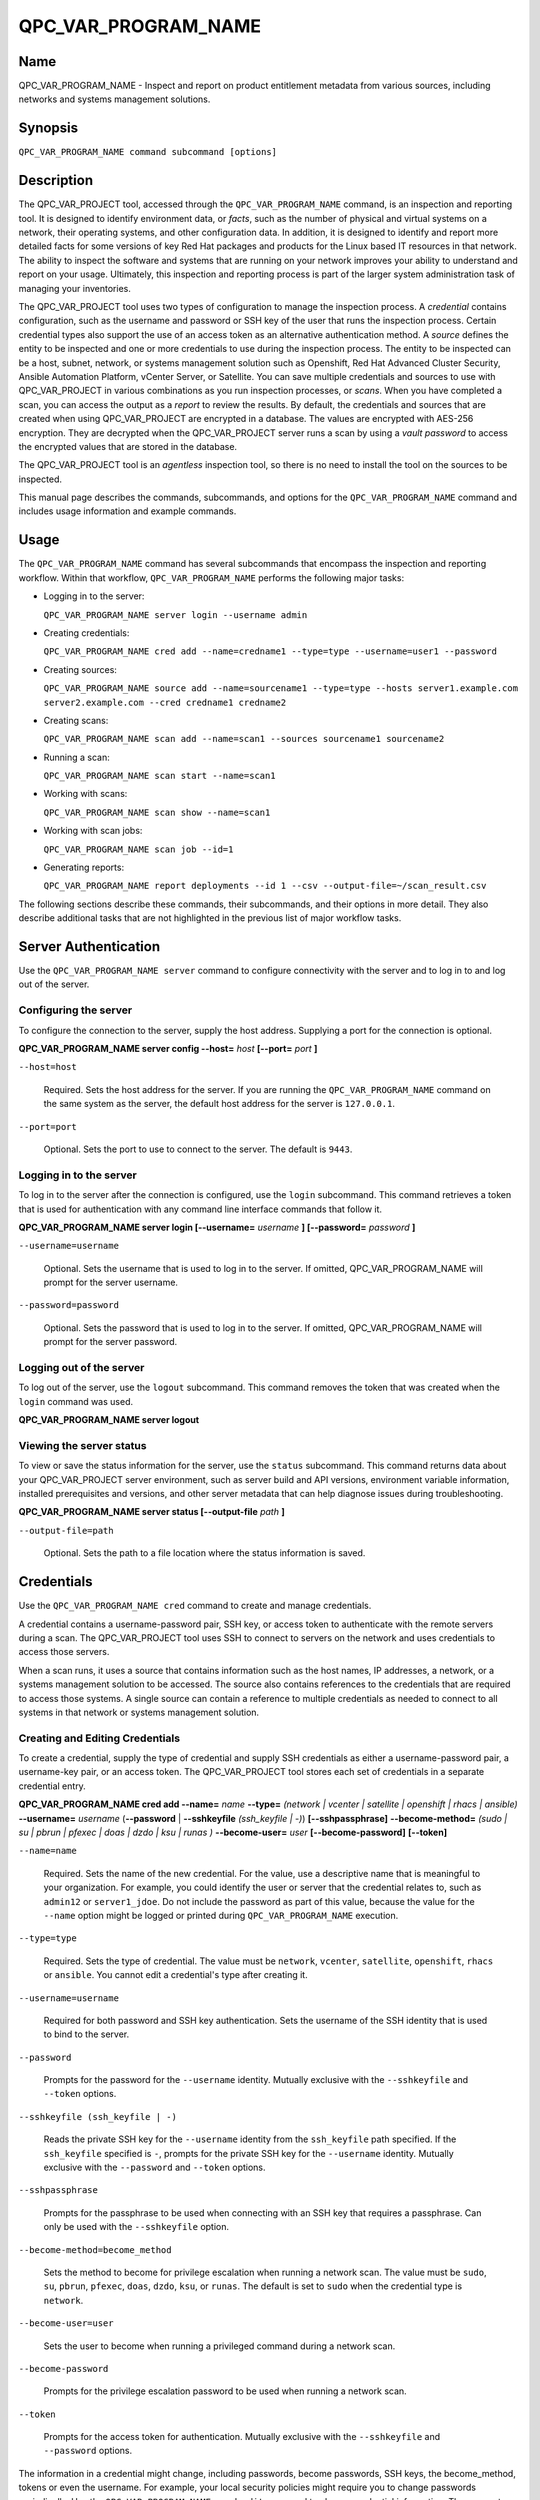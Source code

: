 QPC_VAR_PROGRAM_NAME
==========================

Name
----

QPC_VAR_PROGRAM_NAME - Inspect and report on product entitlement metadata from various sources, including networks and systems management solutions.


Synopsis
--------

``QPC_VAR_PROGRAM_NAME command subcommand [options]``

Description
-----------

The QPC_VAR_PROJECT tool, accessed through the ``QPC_VAR_PROGRAM_NAME`` command, is an inspection and reporting tool. It is designed to identify environment data, or *facts*, such as the number of physical and virtual systems on a network, their operating systems, and other configuration data. In addition, it is designed to identify and report more detailed facts for some versions of key Red Hat packages and products for the Linux based IT resources in that network. The ability to inspect the software and systems that are running on your network improves your ability to understand and report on your usage. Ultimately, this inspection and reporting process is part of the larger system administration task of managing your inventories.

The QPC_VAR_PROJECT tool uses two types of configuration to manage the inspection process. A *credential* contains configuration, such as the username and password or SSH key of the user that runs the inspection process. Certain credential types also support the use of an access token as an alternative authentication method. A *source* defines the entity to be inspected and one or more credentials to use during the inspection process. The entity to be inspected can be a host, subnet, network, or systems management solution such as Openshift, Red Hat Advanced Cluster Security, Ansible Automation Platform, vCenter Server, or Satellite. You can save multiple credentials and sources to use with QPC_VAR_PROJECT in various combinations as you run inspection processes, or *scans*. When you have completed a scan, you can access the output as a *report* to review the results.
By default, the credentials and sources that are created when using QPC_VAR_PROJECT are encrypted in a database. The values are encrypted with AES-256 encryption. They are decrypted when the QPC_VAR_PROJECT server runs a scan by using a *vault password* to access the encrypted values that are stored in the database.

The QPC_VAR_PROJECT tool is an *agentless* inspection tool, so there is no need to install the tool on the sources to be inspected.

This manual page describes the commands, subcommands, and options for the ``QPC_VAR_PROGRAM_NAME`` command and includes usage information and example commands.

Usage
-----

The ``QPC_VAR_PROGRAM_NAME`` command has several subcommands that encompass the inspection and reporting workflow. Within that workflow, ``QPC_VAR_PROGRAM_NAME`` performs the following major tasks:

* Logging in to the server:

  ``QPC_VAR_PROGRAM_NAME server login --username admin``

* Creating credentials:

  ``QPC_VAR_PROGRAM_NAME cred add --name=credname1 --type=type --username=user1 --password``

* Creating sources:

  ``QPC_VAR_PROGRAM_NAME source add --name=sourcename1 --type=type --hosts server1.example.com server2.example.com --cred credname1 credname2``

* Creating scans:

  ``QPC_VAR_PROGRAM_NAME scan add --name=scan1 --sources sourcename1 sourcename2``

* Running a scan:

  ``QPC_VAR_PROGRAM_NAME scan start --name=scan1``

* Working with scans:

  ``QPC_VAR_PROGRAM_NAME scan show --name=scan1``

* Working with scan jobs:

  ``QPC_VAR_PROGRAM_NAME scan job --id=1``

* Generating reports:

  ``QPC_VAR_PROGRAM_NAME report deployments --id 1 --csv --output-file=~/scan_result.csv``

The following sections describe these commands, their subcommands, and their options in more detail. They also describe additional tasks that are not highlighted in the previous list of major workflow tasks.

Server Authentication
---------------------

Use the ``QPC_VAR_PROGRAM_NAME server`` command to configure connectivity with the server and to log in to and log out of the server.

Configuring the server
~~~~~~~~~~~~~~~~~~~~~~

To configure the connection to the server, supply the host address. Supplying a port for the connection is optional.

**QPC_VAR_PROGRAM_NAME server config --host=** *host* **[--port=** *port* **]**

``--host=host``

  Required. Sets the host address for the server. If you are running the ``QPC_VAR_PROGRAM_NAME`` command on the same system as the server, the default host address for the server is ``127.0.0.1``.

``--port=port``

  Optional. Sets the port to use to connect to the server. The default is ``9443``.


Logging in to the server
~~~~~~~~~~~~~~~~~~~~~~~~

To log in to the server after the connection is configured, use the ``login`` subcommand. This command retrieves a token that is used for authentication with any command line interface commands that follow it.

**QPC_VAR_PROGRAM_NAME server login [--username=** *username* **] [--password=** *password* **]**

``--username=username``

  Optional. Sets the username that is used to log in to the server. If omitted, QPC_VAR_PROGRAM_NAME will prompt for the server username.

``--password=password``

  Optional. Sets the password that is used to log in to the server. If omitted, QPC_VAR_PROGRAM_NAME will prompt for the server password.


Logging out of the server
~~~~~~~~~~~~~~~~~~~~~~~~~

To log out of the server, use the ``logout`` subcommand. This command removes the token that was created when the ``login`` command was used.

**QPC_VAR_PROGRAM_NAME server logout**


Viewing the server status
~~~~~~~~~~~~~~~~~~~~~~~~~

To view or save the status information for the server, use the ``status`` subcommand. This command returns data about your QPC_VAR_PROJECT server environment, such as server build and API versions, environment variable information, installed prerequisites and versions, and other server metadata that can help diagnose issues during troubleshooting.

**QPC_VAR_PROGRAM_NAME server status [--output-file** *path* **]**

``--output-file=path``

  Optional. Sets the path to a file location where the status information is saved.


Credentials
-----------

Use the ``QPC_VAR_PROGRAM_NAME cred`` command to create and manage credentials.

A credential contains a username-password pair, SSH key, or access token to authenticate with the remote servers during a scan. The QPC_VAR_PROJECT tool uses SSH to connect to servers on the network and uses credentials to access those servers.

When a scan runs, it uses a source that contains information such as the host names, IP addresses, a network, or a systems management solution to be accessed. The source also contains references to the credentials that are required to access those systems. A single source can contain a reference to multiple credentials as needed to connect to all systems in that network or systems management solution.

Creating and Editing Credentials
~~~~~~~~~~~~~~~~~~~~~~~~~~~~~~~~

To create a credential, supply the type of credential and supply SSH credentials as either a username-password pair, a username-key pair, or an access token. The QPC_VAR_PROJECT tool stores each set of credentials in a separate credential entry.

**QPC_VAR_PROGRAM_NAME cred add --name=** *name* **--type=** *(network | vcenter | satellite | openshift | rhacs | ansible)* **--username=** *username* (**--password** | **--sshkeyfile** *(ssh_keyfile | -)*) **[--sshpassphrase]** **--become-method=** *(sudo | su | pbrun | pfexec | doas | dzdo | ksu | runas )* **--become-user=** *user* **[--become-password]** **[--token]**

``--name=name``

  Required. Sets the name of the new credential. For the value, use a descriptive name that is meaningful to your organization. For example, you could identify the user or server that the credential relates to, such as ``admin12`` or ``server1_jdoe``. Do not include the password as part of this value, because the value for the ``--name`` option might be logged or printed during ``QPC_VAR_PROGRAM_NAME`` execution.

``--type=type``

  Required. Sets the type of credential. The value must be ``network``, ``vcenter``, ``satellite``, ``openshift``, ``rhacs`` or ``ansible``. You cannot edit a credential's type after creating it.

``--username=username``

  Required for both password and SSH key authentication. Sets the username of the SSH identity that is used to bind to the server.

``--password``

  Prompts for the password for the ``--username`` identity. Mutually exclusive with the ``--sshkeyfile`` and ``--token`` options.

``--sshkeyfile (ssh_keyfile | -)``

  Reads the private SSH key for the ``--username`` identity from the ``ssh_keyfile`` path specified. If the ``ssh_keyfile`` specified is ``-``, prompts for the private SSH key for the ``--username`` identity. Mutually exclusive with the ``--password`` and ``--token`` options.

``--sshpassphrase``

  Prompts for the passphrase to be used when connecting with an SSH key that requires a passphrase. Can only be used with the ``--sshkeyfile`` option.

``--become-method=become_method``

  Sets the method to become for privilege escalation when running a network scan. The value must be ``sudo``, ``su``, ``pbrun``, ``pfexec``, ``doas``, ``dzdo``, ``ksu``, or ``runas``. The default is set to ``sudo`` when the credential type is ``network``.

``--become-user=user``

  Sets the user to become when running a privileged command during a network scan.

``--become-password``

  Prompts for the privilege escalation password to be used when running a network scan.

``--token``

  Prompts for the access token for authentication. Mutually exclusive with the ``--sshkeyfile`` and ``--password`` options.

The information in a credential might change, including passwords, become passwords, SSH keys, the become_method, tokens or even the username. For example, your local security policies might require you to change passwords periodically. Use the ``QPC_VAR_PROGRAM_NAME cred edit`` command to change credential information. The parameters for ``QPC_VAR_PROGRAM_NAME cred edit`` are the same as those for ``QPC_VAR_PROGRAM_NAME cred add``.

**QPC_VAR_PROGRAM_NAME cred edit --name=** *name* **--username=** *username* (**--password** | **--sshkeyfile** *(ssh_keyfile | -)*) **[--sshpassphrase]** **--become-method=** *(sudo | su | pbrun | pfexec | doas | dzdo | ksu | runas )* **--become-user=** *user* **[--become-password]** **[--token]**

Listing and Showing Credentials
~~~~~~~~~~~~~~~~~~~~~~~~~~~~~~~

The ``QPC_VAR_PROGRAM_NAME cred list`` command returns the details for every credential that is configured for QPC_VAR_PROJECT. This output includes the name and username for each entry. Secret values such as passwords and tokens are never displated in the output.

**QPC_VAR_PROGRAM_NAME cred list --type=** *(network | vcenter | satellite | openshift | rhacs | ansible)*

``--type=type``

  Optional.  Filters the results by credential type.  The value must be ``network``, ``vcenter``, ``satellite``, ``openshift``, ``rhacs``, or ``ansible``.

The ``QPC_VAR_PROGRAM_NAME cred show`` command is the same as the ``QPC_VAR_PROGRAM_NAME cred list`` command, except that it returns details for a single specified credential.

**QPC_VAR_PROGRAM_NAME cred show --name=** *name*

``--name=name``

  Required. Contains the name of the credential entry to display.


Clearing Credentials
~~~~~~~~~~~~~~~~~~~~

As the network infrastructure changes, it might be necessary to delete some credentials. Use the ``clear`` subcommand to delete credentials.

**IMPORTANT:** Remove or change the credential from any source that uses it *before* clearing a credential. Otherwise, any attempt to use the source to run a scan runs the command with a nonexistent credential, an action that causes the ``QPC_VAR_PROGRAM_NAME`` command to fail.

**QPC_VAR_PROGRAM_NAME cred clear (--name** *name* **| --all)**

``--name=name``

  Contains the credential to clear. Mutually exclusive with the ``--all`` option.

``--all``

  Clears all credentials. Mutually exclusive with the ``--name`` option.


Sources
-------

Use the ``QPC_VAR_PROGRAM_NAME source`` command to create and manage sources.

A source contains a single entity or a set of multiple entities that are to be inspected. A source can be one or more physical machines, virtual machines, or containers, or it can be a collection of network information, including IP addresses or host names, or it can be information about a systems management solution such as Openshift, Red Hat Advanced Cluster Security, Ansible Automation Platform, vCenter Server, or Satellite. The source also contains information about the SSH ports and SSH credentials that are needed to access the systems to be inspected. The SSH credentials are provided through reference to one or more of the QPC_VAR_PROJECT credentials that you configure.

When you configure a scan, it contains references to one or more sources, including the credentials that are provided in each source. Therefore, you can reference sources in different scan configurations for various purposes, for example, to scan your entire infrastructure or a specific sector of that infrastructure.

Creating and Editing Sources
~~~~~~~~~~~~~~~~~~~~~~~~~~~~

To create a source, supply the type of source with the ``type`` option, one or more host names or IP addresses to connect to with the ``--hosts`` option, and the credentials needed to access those systems with the ``--cred`` option. The ``QPC_VAR_PROGRAM_NAME source`` command allows multiple entries for the ``hosts`` and ``cred`` options. Therefore, a single source can access a collection of servers and subnets as needed to create an accurate and complete scan.

**QPC_VAR_PROGRAM_NAME source add --name=** *name*  **--type=** *(network | vcenter | satellite | openshift | rhacs | ansible)* **--hosts** *ip_address* **--cred** *credential* **[--exclude-hosts** *ip_address* **]** **[--port=** *port* **]** **[--use-paramiko=** *(True | False)* **]** **[--ssl-cert-verify=** *(True | False)* **]** **[--ssl-protocol=** *protocol* **]** **[--disable-ssl=** *(True | False)* **]**

``--name=name``

  Required. Sets the name of the new source. For the value, use a descriptive name that is meaningful to your organization, such as ``APSubnet`` or ``Lab3``.

``--type=type``

  Required. Sets the type of source.  The value must be ``network``, ``vcenter``, ``satellite``, ``openshift``, ``rhacs``, or ``ansible``. The type cannot be edited after a source is created.

``--hosts ip_address``

  Sets the host name, IP address, or IP address range to use when running a scan. You can also provide a path for a file that contains a list of host names or IP addresses or ranges, where each item is on a separate line. The following examples show several different formats that are allowed as values for the ``--hosts`` option:

  * A specific host name:

    ``--hosts server.example.com``

  * A specific IP address:

    ``--hosts 192.0.2.19``

  * An IP address range, provided in CIDR or Ansible notation. This value is only valid for the ``network`` type:

    ``--hosts 192.0.2.[0:255]``
    or
    ``--hosts 192.0.2.0/24``

  * A file:

    ``--hosts /home/user1/hosts_file``

``--exclude-hosts ip_address``

  Optional. Sets the host name, IP address, or IP address range to exclude when running a scan. Values for this option use the same formatting as the ``--hosts`` option examples.

``--cred credential``

  Contains the name of the credential to use to authenticate to the systems that are being scanned. If the individual systems that are being scanned each require different authentication credentials, you can use more than one credential. To add multiple credentials to the source, separate each value with a space, for example:

  ``--cred first_auth second_auth``

  **IMPORTANT:** A credential must exist before you attempt to use it in a source. A credential must be of the same type as the source.

``--port=port``

  Optional. Sets a port to be used for the scan. This value supports connection and inspection on a non-standard port. By default, a Network scan uses port 22, vCenter, Ansible, RHACS and Satellite scans use port 443, and an Openshift scan uses port 6443.

``--use-paramiko=(True | False)``

  Optional. Changes the Ansible connection method from the default open-ssh to the python ssh implementation.

``--ssl-cert-verify=(True | False)``

  Optional. Determines whether SSL certificate validation will be performed for the scan.

``--ssl-protocol=protocol``

  Optional. Determines the SSL protocol to be used for a secure connection during the scan. The value must be ``SSLv23``, ``TLSv1``, ``LSv1_1``, or ``TLSv1_2``.

``--disable-ssl=(True | False)``

  Optional. Determines whether SSL communication will be disabled for the scan.

The information in a source might change as the structure of the network changes. Use the ``QPC_VAR_PROGRAM_NAME source edit`` command to edit a source to accommodate those changes.

Although ``QPC_VAR_PROGRAM_NAME source`` options can accept more than one value, the ``QPC_VAR_PROGRAM_NAME source edit`` command is not additive. To edit a source and add a new value for an option, you must enter both the current and the new values for that option. Include only the options that you want to change in the ``QPC_VAR_PROGRAM_NAME source edit`` command. Options that are not included are not changed.

**QPC_VAR_PROGRAM_NAME source edit --name** *name* **[--hosts** *ip_address* **] [--cred** *credential* **] **[--exclude-hosts** *ip_address* **] [--port=** *port* **]** **[--use-paramiko=** *(True | False)* **]** **[--ssl-cert-verify=** *(True | False)* **]** **[--ssl-protocol=** *protocol* **]** **[--disable-ssl=** *(True | False)* **]**

For example, if a source contains a value of ``server1creds`` for the ``--cred`` option, and you want to change that source to use both the ``server1creds`` and ``server2creds`` credentials, you would edit the source as follows:

``QPC_VAR_PROGRAM_NAME source edit --name=mysource --cred server1creds server2creds``

**TIP:** After editing a source, use the ``QPC_VAR_PROGRAM_NAME source show`` command to review those edits.

Listing and Showing Sources
~~~~~~~~~~~~~~~~~~~~~~~~~~~

The ``QPC_VAR_PROGRAM_NAME source list`` command returns the details for all configured sources. The output of this command includes the host names, IP addresses, or IP ranges, the credentials, and the ports that are configured for each source.

**QPC_VAR_PROGRAM_NAME source list [--type=** *(network | vcenter | satellite | openshift | rhacs | ansible)* **]**

``--type=type``

  Optional.  Filters the results by source type. The value must be ``network``, ``vcenter``, ``satellite``, ``openshift``, ``rhacs``, or ``ansible``.


The ``QPC_VAR_PROGRAM_NAME source show`` command is the same as the ``QPC_VAR_PROGRAM_NAME source list`` command, except that it returns details for a single specified source.

**QPC_VAR_PROGRAM_NAME source show --name=** *source*

``--name=source``

  Required. Contains the source to display.


Clearing Sources
~~~~~~~~~~~~~~~~

As the network infrastructure changes, it might be necessary to delete some sources. Use the ``QPC_VAR_PROGRAM_NAME source clear`` command to delete sources.

**QPC_VAR_PROGRAM_NAME source clear (--name=** *name* **| --all)**

``--name=name``

  Contains the name of the source to clear. Mutually exclusive with the ``--all`` option.

``--all``

  Clears all stored sources. Mutually exclusive with the ``--name`` option.


Scans
-----

Use the ``QPC_VAR_PROGRAM_NAME scan`` command to create, run and manage scans.

A scan contains a set of one or more sources of any type, plus additional options that refine how the scan runs, such as the products to omit from the scan, and the maximum number of parallel system scans. Because a scan can combine sources of different types, you can include any combination of Network, OpenShift, Red Hat Advanced Cluster Security, Ansible Automation Platform, Satellite, and vCenter Server sources in a single scan. When you configure a scan to include multiple sources of different types, for example a Network source and a Satellite source, the same part of your infrastructure might be scanned more than once. The results for this type of scan could show duplicate information in the reported results. However, you have the option to view the unprocessed detailed report that would show these duplicate results for each source type, or a processed deployments report with deduplicated and merged results.

The creation of a scan groups sources, the credentials contained within those sources, and the other options so that the act of running the scan is repeatable. When you run the scan, each instance is saved as a scan job.

Creating and Editing Scans
~~~~~~~~~~~~~~~~~~~~~~~~~~

Use the ``QPC_VAR_PROGRAM_NAME scan add`` command to create scan objects with one or more sources. This command creates a scan object that references the supplied sources and contains any options supplied by the user.

**QPC_VAR_PROGRAM_NAME scan add --name** *name* **--sources=** *source_list* **[--max-concurrency=** *concurrency* **]** **[--disabled-optional-products=** *products_list* **]** **[--enabled-ext-product-search=** *products_list* **]** **[--ext-product-search-dirs=** *search_dirs_list* **]**

``--sources=source_list``

  Required. Contains the list of source names to use to run the scan.

``--max-concurrency=concurrency``

  Optional. Sets the maximum number of parallel system scans. If this value is not provided, the default is ``50``.

``--disabled-optional-products=products_list``

  Optional. Contains the list of products to exclude from inspection. Valid values are ``jboss_eap``, ``jboss_fuse``, and ``jboss_ws``.

``--enabled-ext-product-search=products_list``

  Optional. Contains the list of products to include for the extended product search. Extended product search is used to find products that might be installed in non-default locations. Valid values are ``jboss_eap``, ``jboss_fuse``, and ``jboss_ws``.

``--ext-product-search-dirs=search_dirs_list``

  Optional. Contains a list of absolute paths of directories to search with the extended product search. This option uses the provided list of directories to search for the presence of Red Hat JBoss Enterprise Application Platform (JBoss EAP), Red Hat Fuse (formerly Red Hat JBoss Fuse), and Red Hat JBoss Web Server (JBoss Web Server).

The information in a scan might change as the structure of the network changes. Use the ``QPC_VAR_PROGRAM_NAME scan edit`` command to edit an existing scan to accommodate those changes.

Although ``QPC_VAR_PROGRAM_NAME scan`` options can accept more than one value, the ``QPC_VAR_PROGRAM_NAME scan edit`` command is not additive. To edit a scan and add a new value for an option, you must enter both the current and the new values for that option. Include only the options that you want to change in the ``QPC_VAR_PROGRAM_NAME scan edit`` command. Options that are not included are not changed.

**QPC_VAR_PROGRAM_NAME scan edit --name** *name* **[--sources=** *source_list* **]** **[--max-concurrency=** *concurrency* **]** **[--disabled-optional-products=** *products_list* **]** **[--enabled-ext-product-search=** *products_list* **]** **[--ext-product-search-dirs=** *search_dirs_list* **]**

For example, if a scan contains a value of ``network1source`` for the ``--sources`` option, and you want to change that scan to use both the ``network1source`` and ``satellite1source`` sources, you would edit the scan as follows:

``QPC_VAR_PROGRAM_NAME scan edit --name=myscan --sources network1source satellite1source``

If you want to reset the ``--disabled-optional-products``, ``--enabled-ext-product-search``, or ``--ext-product-search-dirs`` back to their default values, you must provide the flag without any product values.

For example, if you want to reset the ``--disabled-optional-products`` option back to the default values, you would edit the scan as follows:

``QPC_VAR_PROGRAM_NAME scan edit --name=myscan --disabled-optional-products``

**TIP:** After editing a scan, use the ``QPC_VAR_PROGRAM_NAME scan show`` command to review those edits.

Listing and Showing Scans
~~~~~~~~~~~~~~~~~~~~~~~~~

The ``QPC_VAR_PROGRAM_NAME scan list`` command returns the summary details for all created scan objects or all created scan objects of a certain type. The output of this command includes the identifier, the source or sources, and any options supplied by the user.

**QPC_VAR_PROGRAM_NAME scan list** **--type=** *(connect | inspect)*

``--type=type``

  Optional. Filters the results by scan type. This value must be ``connect`` or ``inspect``. A scan of type ``connect`` is a scan that began the process of connecting to the defined systems in the sources, but did not transition into inspecting the contents of those systems. A scan of type ``inspect`` is a scan that moves into the inspection process.

The ``QPC_VAR_PROGRAM_NAME scan show`` command is the same as the ``QPC_VAR_PROGRAM_NAME scan list`` command, except that it returns summary details for a single specified scan object.

**QPC_VAR_PROGRAM_NAME scan show --name** *name*

``--name=name``

  Required. Contains the name of the scan object to display.

Clearing Scans
~~~~~~~~~~~~~~

As the network infrastructure changes, it might be necessary to delete some scan objects. Use the ``QPC_VAR_PROGRAM_NAME scan clear`` command to delete scans.

**QPC_VAR_PROGRAM_NAME scan clear (--name=** *name* **| --all)**

``--name=name``

  Contains the name of the source to clear. Mutually exclusive with the ``--all`` option.

``--all``

  Clears all stored scan objects. Mutually exclusive with the ``--name`` option

Scanning
--------

Use the ``QPC_VAR_PROGRAM_NAME scan start`` command to create and run a scan job from an existing scan object. This command scans all of the host names or IP addresses that are defined in the supplied sources of the scan object from which the job is created. Each instance of a scan job is assigned a unique numeric *scan job identifier* to identify the scan results, so that the results data can be viewed later. Each instance of a scan job is also assigned a numeric *report identifier* for the generated report data. Because some scan jobs do not result in report generation, scan job identifiers and report identifiers might not match.

**IMPORTANT:** If any SSH agent connection is set up for a target host, that connection will be used as a fallback connection.

**QPC_VAR_PROGRAM_NAME scan start --name** *scan_name*

``--name=name``

  Contains the name of the scan object to run.

Viewing Scan Jobs
~~~~~~~~~~~~~~~~~

The ``QPC_VAR_PROGRAM_NAME scan job`` command returns the list of scan jobs for a scan object or information about a single scan job for a scan object. For the list of scan jobs, the output of this command includes the scan job identifiers for each currently running or completed scan job, the current state of each scan job, and the source or sources for that scan. For information about a single scan job, the output of this command includes status of the scan job, the start time of the scan job, and (if applicable) the end time of the scan job.

**QPC_VAR_PROGRAM_NAME scan job (--name** *scan_name* | **--id=** *scan_job_identifier* **) --status=** *(created | pending | running | paused | canceled | completed | failed)*

``--name=name``

  Contains the name of the scan object for which to display the scan jobs. Mutually exclusive with the ``--id`` option.

``--id=scan_job_identifier``

  Contains the identifier of a specified scan job to display. Mutually exclusive with the ``--name`` option.

``--status=status``

  Optional. Filters the results by scan job state. This value must be ``created``, ``pending``, ``running``, ``paused``, ``canceled``, ``completed``, or ``failed``.

Canceling Scans
~~~~~~~~~~~~~~~

When scan jobs are queued and running, you might need to stop the execution of scan jobs due to the needs of other business processes in your organization. The ``cancel`` subcommand enable you to control scan job execution.

The ``QPC_VAR_PROGRAM_NAME scan cancel`` command cancels the execution of a scan job.

**QPC_VAR_PROGRAM_NAME scan cancel --id=** *scan_job_identifier*

``--id=scan_job_identifier``

  Required. Contains the identifier of the scan job to cancel.


Reports
-------

Use the ``QPC_VAR_PROGRAM_NAME report`` command to retrieve a report from a scan. You can retrieve a report in a JavaScript Object Notation (JSON) format or in a comma-separated values (CSV) format. There are three different types of reports that you can retrieve, a *details* report, a *deployments* report, and an *insights* report.


Viewing the Details Report
~~~~~~~~~~~~~~~~~~~~~~~~~~

The ``QPC_VAR_PROGRAM_NAME report details`` command retrieves a detailed report that contains the unprocessed facts that are gathered during a scan. These facts are the raw output from Network, vCenter, Satellite, Openshift, Red Hat Advanced Cluster Security and Ansible scans, as applicable.

**QPC_VAR_PROGRAM_NAME report details (--scan-job** *scan_job_identifier* **|** **--report** *report_identifier* **)** **(--json|--csv)** **--output-file** *path*

``--scan-job=scan_job_identifier``

  Contains the scan job identifier to use to retrieve the report. Mutually exclusive with the ``--report`` option.

``--report=report_identifier``

  Contains the report identifier to use to retrieve the report. Mutually exclusive with the ``--scan-job`` option.

``--json``

  Displays the results of the report in JSON format. Mutually exclusive with the ``--csv`` option.

``--csv``

  Displays the results of the report in CSV format. Mutually exclusive with the ``--json`` option.

``--output-file=path``

  Optional. Sets the path to a file location where the report data is saved. The file extension must be ``.json`` for the JSON report or ``.csv`` for the CSV report. When the field is not provided and `--json` specified, a JSON report will be generated to stdout.

Viewing the Deployments Report
~~~~~~~~~~~~~~~~~~~~~~~~~~~~~~

The ``QPC_VAR_PROGRAM_NAME report deployments`` command retrieves a report that contains the processed fingerprints from a scan. A *fingerprint* is the set of system, product, and entitlement facts for a particular physical or virtual machine. A processed fingerprint results from a procedure that merges facts from various sources, and, when possible, deduplicates redundant systems.

For example, the raw facts of a scan that includes both Network and vCenter sources could show two instances of a machine, indicated by an identical MAC address. The deployments report results in a deduplicated and merged fingerprint that shows both the Network and vCenter facts for that machine as a single set.

**QPC_VAR_PROGRAM_NAME report deployments (--scan-job** *scan_job_identifier* **|** **--report** *report_identifier* **)** **(--json|--csv)** **--output-file** *path*

``--scan-job=scan_job_identifier``

  Contains the scan job identifier to use to retrieve the report. Mutually exclusive with the ``--report`` option.

``--report=report_identifier``

  Contains the report identifier to use to retrieve the report. Mutually exclusive with the ``--scan-job`` option.

``--json``

  Displays the results of the report in JSON format. Mutually exclusive with the ``--csv`` option.

``--csv``

  Displays the results of the report in CSV format. Mutually exclusive with the ``--json`` option.

``--output-file=path``

  Optional. Sets the path to a file location where the report data is saved. The file extension must be ``.json`` for the JSON report or ``.csv`` for the CSV report. When the field is not provided and `--json` specified, a JSON report will be generated to stdout.

Viewing the Insights Report
~~~~~~~~~~~~~~~~~~~~~~~~~~~

The ``QPC_VAR_PROGRAM_NAME report insights`` command retrieves a report that contains the hosts to be uploaded to the subscription insights service. A *host* is the set of system, product, and entitlement facts for a particular physical or virtual machine.

**QPC_VAR_PROGRAM_NAME report insights (--scan-job** *scan_job_identifier* **|** **--report** *report_identifier* **)** **--output-file** *path*

``--scan-job=scan_job_identifier``

  Contains the scan job identifier to use to retrieve the report. Mutually exclusive with the ``--report`` option.

``--report=report_identifier``

  Contains the report identifier to use to retrieve the report. Mutually exclusive with the ``--scan-job`` option.

``--output-file=path``

  Optional. Sets the path to a file location where the report data is saved. The file extension must be ``.tar.gz``.  If this field is not provided, it will automatically generate a JSON report to stdout.


Downloading Reports
~~~~~~~~~~~~~~~~~~~

The ``QPC_VAR_PROGRAM_NAME report download`` command downloads a set of reports, identified either by scan job identifer or report identifier, as a TAR.GZ file.  The report TAR.GZ file contains the details and deployments reports in both their JSON and CSV formats.

**QPC_VAR_PROGRAM_NAME report download (--scan-job** *scan_job_identifier* **|** **--report** *report_identifier* **)** **--output-file** *path*

``--scan-job=scan_job_identifier``

  Contains the scan job identifier to use to download the reports. Mutually exclusive with the ``--report`` option.

``--report=report_identifier``

  Contains the report identifier to use to download the reports. Mutually exclusive with the ``--scan-job`` option.

``--output-file=path``

  Required. Sets the path to a file location where the report data is saved. The file extension must be ``.tar.gz``.

Merging Scan Job Results
~~~~~~~~~~~~~~~~~~~~~~~~

The ``QPC_VAR_PROGRAM_NAME report merge`` command merges report data and returns the report identifier of the merged report. You can use this report identifier and the ``QPC_VAR_PROGRAM_NAME report`` command with the ``details`` or ``deployments`` subcommands to retrieve a report from the merged results.

**QPC_VAR_PROGRAM_NAME report merge (--job-ids** *scan_job_identifiers* **|** **--report-ids** *report_identifiers* **|** **--json-files** *json_details_report_files* **|** **--json-directory** *path_to_directory_of_json_files* **)**

``--job-ids=scan_job_identifiers``

  Contains the scan job identifiers of the report data that is to be merged. Mutually exclusive with the ``--report-ids`` option and the ``--json-files`` option.

``--report-ids=report_identifiers``

  Contains the report identifiers of the report data that is to be merged.  Mutually exclusive with the ``--job-ids`` option and the ``--json-files`` option.

``--json-files=json_details_report_files``

  Contains the JSON details report files to use to merge report data.  Mutually exclusive with the ``--job-ids`` option and the ``--report-ids`` option.

``--json-directory=path_to_directory_of_json_files``

  Contains a path to a directory with JSON details report files to use to merge report data. Mutually exclusive with the ``--job-ids`` and the ``--report-ids`` option.

The ``QPC_VAR_PROGRAM_NAME report merge`` command runs an asynchronous job. The output of this command provides a job ID that you can use to check the status of the merge job. To check the status of a merge job, run the following command, where the example job ID is ``1``::

# QPC_VAR_PROGRAM_NAME job status --id 1

Viewing the Status of an asynchronous Job
~~~~~~~~~~~~~~~~~~~~~~~~~~~~~~~~~~~~~~~~~

The ``QPC_VAR_PROGRAM_NAME job status`` command can be used to check the status of a any asynchronous job (like report upload or merge).

**QPC_VAR_PROGRAM_NAME job status (--id** *report_job_identifier* **)**

``--id=report_job_identifier``

  Contains the job identifier to use to check for the status of a asynchronous job.


Manually Reprocessing Reports
~~~~~~~~~~~~~~~~~~~~~~~~~~~~~

The ``QPC_VAR_PROGRAM_NAME report upload`` command uploads a details report to reprocess it.  This could be useful if a value in the details report caused a system to be excluded.  After modication of the details report, simply run the ``QPC_VAR_PROGRAM_NAME report upload --json-file DETAILS_REPORT_JSON``.

**QPC_VAR_PROGRAM_NAME report upload (--json-file** *json_details_report_file* **)**

``--json-file=json_details_report_file``

  Contains the JSON details report file path to upload for reprocessing.

The ``QPC_VAR_PROGRAM_NAME report upload`` command runs an asynchronous job. The output of this command provides a job ID that you can use to check the status of the merge job. To check the status of a merge job, run the following command, where the example job ID is ``1``::

# QPC_VAR_PROGRAM_NAME job status --id 1

Insights
--------

Use the ``QPC_VAR_PROGRAM_NAME insights`` command to interact with Red Hat Insights and its services.

Configuring Insights
~~~~~~~~~~~~~~~~~~~~

To configure the connection to Insights server, you may optionally provide the host address and port to override the default values.

**QPC_VAR_PROGRAM_NAME insights config --host=** *host* **[--port=** *port* **]** **[--use-http]**

``--host=host``

  Optional. Sets the host address for Insights. The default host is ``console.redhat.com``.

``--port=port``

  Optional. Sets the port to use to connect to Insights. The default port is ``443``.

``--use-http``

  Optional. Determines whether to use HTTP instead of HTTPS. The default value is ``False``.

Login to Insights
~~~~~~~~~~~~~~~~~

To be able to publish reports to Insights, one must be authorized and successfully logged into Insights.

**QPC_VAR_PROGRAM_NAME insights login**

This command requests the authorization of the user to Insights. A user code and associated authorization URL is displayed that the user can access in a separate browser window to login to Insights and be authorized to use {{QPC_VAR_PROGRAM_NAME}} to publish reports.


Publishing to Insights
~~~~~~~~~~~~~~~~~~~~~~

The ``QPC_VAR_PROGRAM_NAME insights publish`` command allows you to publish an Insights report to Red Hat Insights and its services. You have two options for publishing a report: use the associated report identifier from the generating scan, or provide a previously downloaded report as an input file.

**QPC_VAR_PROGRAM_NAME insights publish (--report** *report_identifiers* **| --input-file** *path_to_tar_gz* )

``--report=report_identifier``

  Contains the report identifier to use to retrieve and publish the Insights report. Mutually exclusive with the ``--input-file`` option.

``--input-file=path to tar.gz containing the Insights report``

  Contains the path to the tar.gz containing the Insights report. Mutually exclusive with ``--report`` option.


Options for All Commands
------------------------

The following options are available for every QPC_VAR_PROJECT command.

``--help``

  Prints the help for the ``QPC_VAR_PROGRAM_NAME`` command or subcommand.

``-v``

  Enables the verbose mode. The ``-vvv`` option increases verbosity to show more information. The ``-vvvv`` option enables connection debugging.

Examples
--------

* Creating a new network type credential with a password

  ``QPC_VAR_PROGRAM_NAME cred add --name net_cred --type network --username QPC_VAR_PROGRAM_NAME_user --password``

* Creating a new network type credential with an SSH key from file

  ``QPC_VAR_PROGRAM_NAME cred add --name net_cred4 --type network --username QPC_VAR_PROGRAM_NAME_user --sshkeyfile $HOME/.ssh/user_ssh_key``

* Creating a new network type credential and prompt for an SSH key

  ``QPC_VAR_PROGRAM_NAME cred add --name net_cred4 --type network --username QPC_VAR_PROGRAM_NAME_user --sshkeyfile -``

* Creating a new network type credential with an SSH key from file requiring a passphrase

  ``QPC_VAR_PROGRAM_NAME cred add --name net_cred5 --type network --username QPC_VAR_PROGRAM_NAME_user --sshkeyfile $HOME/.ssh/user_ssh_key --sshpassphrase``

* Creating a new openshift type credential with a token

  ``QPC_VAR_PROGRAM_NAME cred add --name ocp_cred --type openshift --token``

* Creating a new openshift type credential with a password

  ``QPC_VAR_PROGRAM_NAME cred add --name ocp_cred2 --type openshift --username ocp_user --password``

* Creating a new vcenter type credential

  ``QPC_VAR_PROGRAM_NAME cred add --name vcenter_cred --type vcenter --username vc_user --password``

* Creating a new satellite type credential

  ``QPC_VAR_PROGRAM_NAME cred add --name sat_cred --type satellite --username sat_user --password``

* Creating a new ansible type credential

  ``QPC_VAR_PROGRAM_NAME cred add --name ansible_cred --type ansible --username ansible_user --password``

* Creating a new rhacs type credential

  ``QPC_VAR_PROGRAM_NAME cred add --name rhacs_cred --type rhacs --token``

* Listing all credentials

  ``QPC_VAR_PROGRAM_NAME cred list``

* Listing network credentials

  ``QPC_VAR_PROGRAM_NAME cred list --type network``

* Showing details for a specified credential

  ``QPC_VAR_PROGRAM_NAME cred show --name ocp_cred2``

* Clearing all credentials

  ``QPC_VAR_PROGRAM_NAME cred clear --all``

* Clearing a specified credential

  ``QPC_VAR_PROGRAM_NAME cred clear --name vcenter_cred``

* Creating a new network source

  ``QPC_VAR_PROGRAM_NAME source add --name net_source --type network --hosts 1.192.0.19 1.192.0.20 --cred net_cred``

* Creating a new network source with an excluded host

  ``QPC_VAR_PROGRAM_NAME source add --name net_source2 --type network --hosts 1.192.1.[0:255] --exclude-hosts 1.192.1.19 --cred net_cred``

* Creating a new vcenter source specifying a SSL protocol

  ``QPC_VAR_PROGRAM_NAME source add --name vcenter_source --type vcenter --hosts 1.192.0.19 --cred vcenter_cred --ssl-protocol SSLv23``

* Creating a new satellite source disabling SSL

  ``QPC_VAR_PROGRAM_NAME source add --name sat_source --type satellite --hosts satellite.example.redhat.com --disable-ssl true --cred sat_cred``

* Creating a new ansible source disabling SSL certificate verification

  ``QPC_VAR_PROGRAM_NAME source add --name ansible_source --type ansible --hosts  10.0.205.205 --ssl-cert-verify false --cred ansible_cred``

* Creating a new rhacs source

  ``QPC_VAR_PROGRAM_NAME source add --name rhacs_source --type rhacs --hosts  rhacs-cluster.example.com --cred rhacs_cred``

* Editing a source

  ``QPC_VAR_PROGRAM_NAME source edit --name net_source --hosts 1.192.0.[0:255] --cred net_cred net_cred2``

* Creating a scan

  ``QPC_VAR_PROGRAM_NAME scan add --name net_scan --sources net_source net_source2``

* Creating a scan that includes a list of products in the inspection

  ``QPC_VAR_PROGRAM_NAME scan add --name net_scan2 --sources net_source --enabled-ext-product-search jboss_eap``

* Editing a scan setting maximum concurrency

  ``QPC_VAR_PROGRAM_NAME scan edit --name net_scan --max-concurrency 10``

* Listing a scan filtering by scan type

  ``QPC_VAR_PROGRAM_NAME scan list --type inspect``

* Running a scan

  ``QPC_VAR_PROGRAM_NAME scan start --name net_scan``

* Canceling a scan

  ``QPC_VAR_PROGRAM_NAME scan cancel --id 1``

* Viewing scan jobs related to a specified scan

  ``QPC_VAR_PROGRAM_NAME scan job --name net_scan``

* Retrieves a JSON details report with no output file

  ``QPC_VAR_PROGRAM_NAME report details --report 2  --json``

* Retrieves a JSON details report

  ``QPC_VAR_PROGRAM_NAME report details --report 2  --json --output-file path_to_your_file.json``

* Retrieves a CSV deployments report

  ``QPC_VAR_PROGRAM_NAME report deployments --report 2  --csv --output-file path_to_your_file.csv``

* Retrieves a JSON Insights report with no output file

  ``QPC_VAR_PROGRAM_NAME report insights --scan-job 1``

* Retrieves a tar.gz Insights report

  ``QPC_VAR_PROGRAM_NAME report insights --scan-job 1 --output-file path_to_your_file.tar.gz``

* Downloading a set of reports

  ``QPC_VAR_PROGRAM_NAME report download --report 1 --output-file path_to_your_file.tar.gz``

* Merging scan job results using ids

  ``QPC_VAR_PROGRAM_NAME report report merge --job-ids 1 3``

* Merging scan job results providing JSON files

  ``QPC_VAR_PROGRAM_NAME report report merge --json-files path_to_report_1.json path_to_report_2.json``

* Reprocessing a report

  ``QPC_VAR_PROGRAM_NAME report upload --json-file path_to_report.json``

* Configuring Insights

  ``QPC_VAR_PROGRAM_NAME insights config --host stage.console.redhat.com --port 8080``

* Login to Insights

  ``QPC_VAR_PROGRAM_NAME insights login``

* Publishing to Insights using a report id

  ``QPC_VAR_PROGRAM_NAME insights publish --report 1``

* Publishing to Insights using a previously downloaded report

  ``QPC_VAR_PROGRAM_NAME insights publish --input-file path_to_report.tar.gz``


Security Considerations
-----------------------

The authentication data in the credentials and the network-specific and system-specific data in sources are stored in an AES-256 encrypted value within a database. A vault password is used to encrpyt and decrypt values. The vault password and decrypted values are in the system memory, and could theoretically be written to disk if memory swapping is enabled.

Authors
-------

QPC_VAR_PROJECT is written and maintained by Red Hat. Please refer to the commit history for a full list of contributors.

Copyright
---------

Copyright 2018-QPC_VAR_CURRENT_YEAR Red Hat, Inc. Licensed under the GNU Public License version 3.
